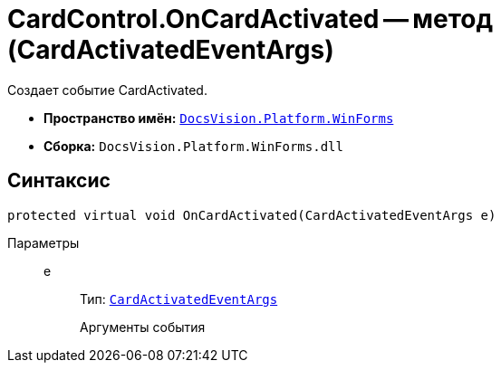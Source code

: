 = CardControl.OnCardActivated -- метод (CardActivatedEventArgs)

Создает событие CardActivated.

* *Пространство имён:* `xref:api/DocsVision/Platform/WinForms/WinForms_NS.adoc[DocsVision.Platform.WinForms]`
* *Сборка:* `DocsVision.Platform.WinForms.dll`

== Синтаксис

[source,csharp]
----
protected virtual void OnCardActivated(CardActivatedEventArgs e)
----

Параметры::
e:::
Тип: `xref:api/DocsVision/Platform/WinForms/CardActivatedEventArgs_CL.adoc[CardActivatedEventArgs]`
+
Аргументы события
